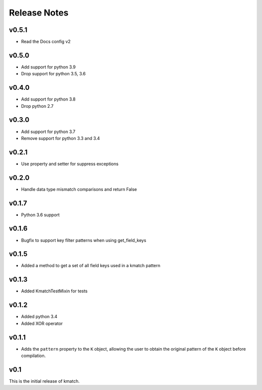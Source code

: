Release Notes
=============

v0.5.1
------
* Read the Docs config v2

v0.5.0
------
* Add support for python 3.9
* Drop support for python 3.5, 3.6

v0.4.0
------
* Add support for python 3.8
* Drop python 2.7

v0.3.0
------
* Add support for python 3.7
* Remove support for python 3.3 and 3.4

v0.2.1
------
* Use property and setter for suppress exceptions

v0.2.0
------
* Handle data type mismatch comparisons and return False

v0.1.7
------
* Python 3.6 support

v0.1.6
------
* Bugfix to support key filter patterns when using get_field_keys

v0.1.5
------
* Added a method to get a set of all field keys used in a kmatch pattern

v0.1.3
------
* Added KmatchTestMixin for tests

v0.1.2
------

* Added python 3.4
* Added XOR operator

v0.1.1
------

* Adds the ``pattern`` property to the ``K`` object, allowing the user to obtain the original pattern of the ``K`` object before compilation.

v0.1
----

This is the initial release of kmatch.
